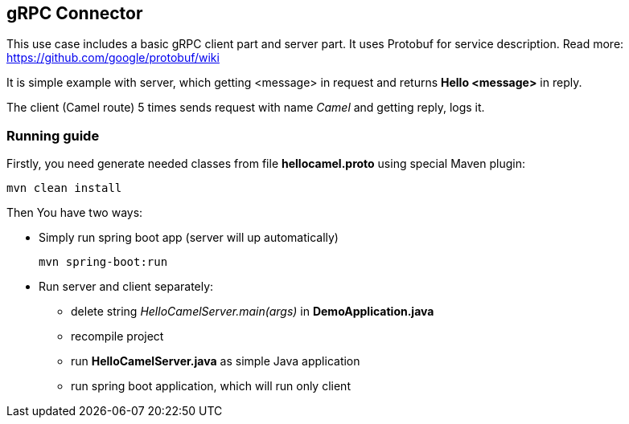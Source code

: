 == gRPC Connector
This use case includes a basic gRPC client part and server part.
It uses Protobuf for service description. Read more: https://github.com/google/protobuf/wiki

It is simple example with server, which getting <message> in request and returns *Hello <message>* in reply.

The client (Camel route) 5 times sends request with name _Camel_ and getting reply, logs it.

=== Running guide
Firstly, you need generate needed classes from file *hellocamel.proto* using special Maven plugin:
----
mvn clean install
----

Then You have two ways:

 * Simply run spring boot app (server will up automatically)


    mvn spring-boot:run


 * Run server and client separately:
    - delete string _HelloCamelServer.main(args)_ in *DemoApplication.java*
    - recompile project
    - run *HelloCamelServer.java* as simple Java application
    - run spring boot application, which will run only client
